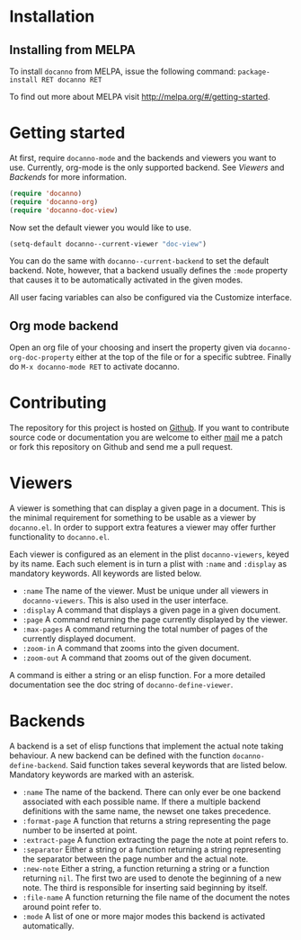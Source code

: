 * Installation
** Installing from MELPA
To install =docanno= from MELPA, issue the following command:
=package-install RET docanno RET=

To find out more about MELPA visit http://melpa.org/#/getting-started.
* Getting started
At first, require =docanno-mode= and the backends and viewers you want to
use.  Currently, org-mode is the only supported backend.  See [[Viewers]]
and [[Backends]] for more information.

#+BEGIN_SRC emacs-lisp
  (require 'docanno)
  (require 'docanno-org)
  (require 'docanno-doc-view)
#+END_SRC

Now set the default viewer you would like to use.

#+BEGIN_SRC emacs-lisp
  (setq-default docanno--current-viewer "doc-view")
#+END_SRC 

You can do the same with =docanno--current-backend= to set the default
backend.  Note, however, that a backend usually defines the =:mode=
property that causes it to be automatically activated in the given
modes.

All user facing variables can also be configured via the Customize
interface.

** Org mode backend
Open an org file of your choosing and insert the property given via
=docanno-org-doc-property= either at the top of the file or for a
specific subtree.  Finally do =M-x docanno-mode RET= to activate
docanno.
* Contributing
The repository for this project is hosted on [[https://github.com/delexi/docanno][Github]].  If you want to
contribute source code or documentation you are welcome to either [[mailto:alexander.baier@mailbox.org][mail]]
me a patch or fork this repository on Github and send me a pull
request.
* Viewers
A viewer is something that can display a given page in a document.
This is the minimal requirement for something to be usable as a viewer
by =docanno.el=.  In order to support extra features a viewer may offer
further functionality to =docanno.el=.

Each viewer is configured as an element in the plist =docanno-viewers=,
keyed by its name.  Each such element is in turn a plist with =:name=
and =:display= as mandatory keywords.  All keywords are listed below.

- =:name= 
  The name of the viewer.  Must be unique under all viewers in
  =docanno-viewers=.  This is also used in the user interface.
- =:display=
  A command that displays a given page in a given document.
- =:page=
  A command returning the page currently displayed by the viewer.
- =:max-pages=
  A command returning the total number of pages of the currently
  displayed document.
- =:zoom-in=
  A command that zooms into the given document.
- =:zoom-out=
  A command that zooms out of the given document.

A command is either a string or an elisp function.  For a more
detailed documentation see the doc string of =docanno-define-viewer=.

* Backends
  :PROPERTIES:
  :ID:       9bbd887d-fc1c-4717-9171-af0c0a48d6bc
  :END:
A backend is a set of elisp functions that implement the actual note
taking behaviour.  A new backend can be defined with the function
=docanno-define-backend=.  Said function takes several keywords that are
listed below.  Mandatory keywords are marked with an asterisk.

- =:name=
  The name of the backend.  There can only ever be one backend
  associated with each possible name.  If there a multiple backend
  definitions with the same name, the newset one takes precedence.
- =:format-page=
  A function that returns a string representing the page number to be
  inserted at point.
- =:extract-page=
  A function extracting the page the note at point refers to.
- =:separator=
  Either a string or a function returning a string representing the
  separator between the page number and the actual note.
- =:new-note=
  Either a string, a function returning a string or a function
  returning =nil=.  The first two are used to denote the beginning of
  a new note. The third is responsible for inserting said beginning by
  itself.
- =:file-name=
  A function returning the file name of the document the notes around
  point refer to.
- =:mode=
  A list of one or more major modes this backend is activated
  automatically.
